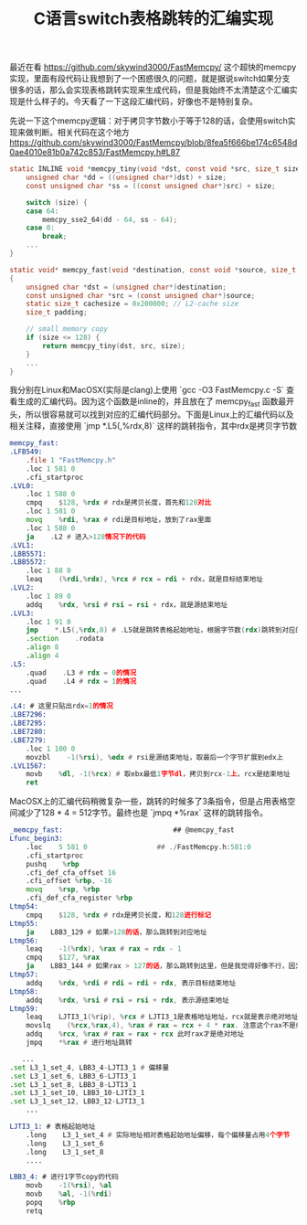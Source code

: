 #+title: C语言switch表格跳转的汇编实现

最近在看 https://github.com/skywind3000/FastMemcpy/ 这个超快的memcpy实现，里面有段代码让我想到了一个困惑很久的问题，就是据说switch如果分支很多的话，那么会实现表格跳转实现来生成代码，但是我始终不太清楚这个汇编实现是什么样子的。今天看了一下这段汇编代码，好像也不是特别复杂。

先说一下这个memcpy逻辑：对于拷贝字节数小于等于128的话，会使用switch实现来做判断。相关代码在这个地方 https://github.com/skywind3000/FastMemcpy/blob/8fea5f666be174c6548d0ae4010e81b0a742c853/FastMemcpy.h#L87

#+BEGIN_SRC c
static INLINE void *memcpy_tiny(void *dst, const void *src, size_t size) {
    unsigned char *dd = ((unsigned char*)dst) + size;
    const unsigned char *ss = ((const unsigned char*)src) + size;

    switch (size) {
    case 64:
        memcpy_sse2_64(dd - 64, ss - 64);
    case 0:
        break;
    ...
}

static void* memcpy_fast(void *destination, const void *source, size_t size)
{
    unsigned char *dst = (unsigned char*)destination;
    const unsigned char *src = (const unsigned char*)source;
    static size_t cachesize = 0x200000; // L2-cache size
    size_t padding;

    // small memory copy
    if (size <= 128) {
        return memcpy_tiny(dst, src, size);
    }
    ...
}
#+END_SRC

我分别在Linux和MacOSX(实际是clang)上使用 `gcc -O3 FastMemcpy.c -S` 查看生成的汇编代码。因为这个函数是inline的，并且放在了 memcpy_fast 函数最开头，所以很容易就可以找到对应的汇编代码部分。下面是Linux上的汇编代码以及相关注释，直接使用 `jmp *.L5(,%rdx,8)` 这样的跳转指令，其中rdx是拷贝字节数

#+BEGIN_SRC asm
memcpy_fast:
.LFB549:
    .file 1 "FastMemcpy.h"
    .loc 1 581 0
    .cfi_startproc
.LVL0:
    .loc 1 588 0
    cmpq    $128, %rdx # rdx是拷贝长度，首先和128对比
    .loc 1 581 0
    movq    %rdi, %rax # rdi是目标地址，放到了rax里面
    .loc 1 588 0
    ja    .L2 # 进入>128情况下的代码
.LVL1:
.LBB5571:
.LBB5572:
    .loc 1 88 0
    leaq    (%rdi,%rdx), %rcx # rcx = rdi + rdx，就是目标结束地址
.LVL2:
    .loc 1 89 0
    addq    %rdx, %rsi # rsi = rsi + rdx，就是源结束地址
.LVL3:
    .loc 1 91 0
    jmp    *.L5(,%rdx,8) # .L5就是跳转表格起始地址，根据字节数(rdx)跳转到对应的例程，每个地址占用8个字节
    .section    .rodata
    .align 8
    .align 4
.L5:
    .quad    .L3 # rdx = 0的情况
    .quad    .L4 # rdx = 1的情况
...

.L4: # 这里只贴出rdx=1的情况
.LBE7296:
.LBE7295:
.LBE7280:
.LBE7279:
    .loc 1 100 0
    movzbl    -1(%rsi), %edx # rsi是源结束地址，取最后一个字节扩展到edx上
.LVL1567:
    movb    %dl, -1(%rcx) # 取ebx最低1字节dl，拷贝到rcx-1上，rcx是结束地址
    ret
#+END_SRC

MacOSX上的汇编代码稍微复杂一些，跳转的时候多了3条指令，但是占用表格空间减少了128 * 4 = 512字节。最终也是 `jmpq *%rax` 这样的跳转指令。

#+BEGIN_SRC asm
_memcpy_fast:                           ## @memcpy_fast
Lfunc_begin3:
    .loc    5 581 0                 ## ./FastMemcpy.h:581:0
    .cfi_startproc
    pushq    %rbp
    .cfi_def_cfa_offset 16
    .cfi_offset %rbp, -16
    movq    %rsp, %rbp
    .cfi_def_cfa_register %rbp
Ltmp54:
    cmpq    $128, %rdx # rdx是拷贝长度，和128进行标记
Ltmp55:
    ja    LBB3_129 # 如果>128的话，那么跳转到对应地址
Ltmp56:
    leaq    -1(%rdx), %rax # rax = rdx - 1
    cmpq    $127, %rax
    ja    LBB3_144 # 如果rax > 127的话，那么跳转到这里，但是我觉得好像不行，因为rdx <=128, rax最大值是127
Ltmp57:
    addq    %rdx, %rdi # rdi = rdi + rdx, 表示目标结束地址
Ltmp58:
    addq    %rdx, %rsi # rsi = rsi + rdx, 表示源结束地址
Ltmp59:
    leaq    LJTI3_1(%rip), %rcx # LJTI3_1是表格地址地址，rcx就是表示绝对地址
    movslq    (%rcx,%rax,4), %rax # rax = rcx + 4 * rax. 注意这个rax不是绝对地址，而是相对rcx偏移上的值
    addq    %rcx, %rax # rax = rax + rcx 此时rax才是绝对地址
    jmpq    *%rax # 进行地址跳转

   ...
.set L3_1_set_4, LBB3_4-LJTI3_1 # 偏移量
.set L3_1_set_6, LBB3_6-LJTI3_1
.set L3_1_set_8, LBB3_8-LJTI3_1
.set L3_1_set_10, LBB3_10-LJTI3_1
.set L3_1_set_12, LBB3_12-LJTI3_1
    ...

LJTI3_1: # 表格起始地址
    .long    L3_1_set_4 # 实际地址相对表格起始地址偏移，每个偏移量占用4个字节
    .long    L3_1_set_6
    .long    L3_1_set_8
    ....

LBB3_4: # 进行1字节copy的代码
    movb    -1(%rsi), %al
    movb    %al, -1(%rdi)
    popq    %rbp
    retq
#+END_SRC